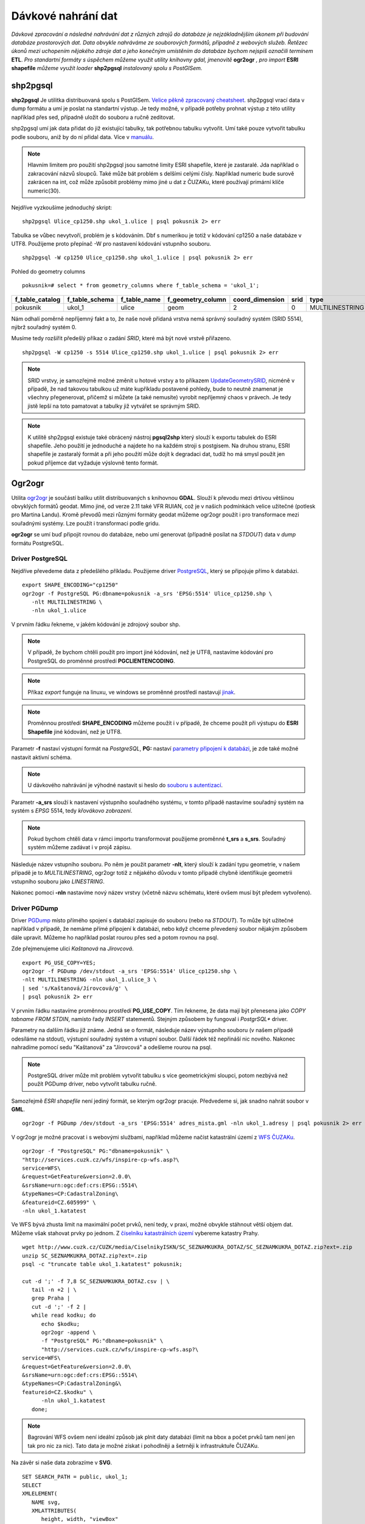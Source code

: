 Dávkové nahrání dat
===================

*Dávkové zpracování a následné nahrávání dat z různých zdrojů do databáze je nejzákladnějším úkonem při budování databáze prostorových dat. Data obvykle nahráváme ze souborových formátů, případně z webových služeb. Řetězec úkonů mezi uchopením nějakého zdroje dat a jeho konečným umístěním do databáze bychom nejspíš označili termínem* **ETL**. *Pro standartní formáty s úspěchem můžeme využít utility knihovny gdal, jmenovitě* **ogr2ogr** *, pro import* **ESRI shapefile** *můžeme využít loader* **shp2pgsql** *instalovaný spolu s PostGISem.*

shp2pgsql
---------

**shp2pgsql** Je utilitka distribuovaná spolu s PostGISem. `Velice pěkně zpracovaný cheatsheet <http://www.bostongis.com/pgsql2shp_shp2pgsql_quickguide.bqg>`_. shp2pgsql vrací data v dump formátu a umí je poslat na standartní výstup. Je tedy možné, v případě potřeby prohnat výstup z této utility například přes sed, případně uložit do souboru a ručně zeditovat.

shp2pgsql umí jak data přidat do již existující tabulky, tak potřebnou tabulku vytvořit. Umí také pouze vytvořit tabulku podle souboru, aniž by do ní přidal data. Více v `manuálu <http://postgis.net/docs/manual-2.1/using_postgis_dbmanagement.html#shp2pgsql_usage>`_.

.. note:: Hlavním limitem pro použití shp2pgsql jsou samotné limity ESRI shapefile, které je zastaralé. Jda například o zakracování názvů sloupců. Také může bát problém s delšími celými čísly. Například numeric bude surově zakrácen na int, což může způsobit problémy mimo jiné u dat z ČUZAKu, které používají primární klíče numeric(30).

Nejdříve vyzkoušíme jednoduchý skript:
::

   shp2pgsql Ulice_cp1250.shp ukol_1.ulice | psql pokusnik 2> err

Tabulka se vůbec nevytvoří, problém je s kódováním. Dbf s numerikou je totiž v kódování cp1250 a naše databáze v UTF8. Použijeme proto přepínač -W pro nastavení kódování vstupního souboru.
::

   shp2pgsql -W cp1250 Ulice_cp1250.shp ukol_1.ulice | psql pokusnik 2> err

Pohled do geometry columns
::
       
   pokusnik=# select * from geometry_columns where f_table_schema = 'ukol_1';

+-----------------+----------------+--------------+-------------------+-----------------+--------+-----------------+
| f_table_catalog | f_table_schema | f_table_name | f_geometry_column | coord_dimension |  srid  |      type       |
+=================+================+==============+===================+=================+========+=================+
| pokusnik        | ukol_1         | ulice        | geom              |               2 |      0 | MULTILINESTRING |
+-----------------+----------------+--------------+-------------------+-----------------+--------+-----------------+

Nám odhalí poměrně nepříjemný fakt a to, že naše nově přidaná vrstva nemá správný souřadný systém (SRID 5514), nýbrž souřadný systém 0.

Musíme tedy rozšířit předešlý příkaz o zadání *SRID*, které má být nové vrstvě přiřazeno.
::

   shp2pgsql -W cp1250 -s 5514 Ulice_cp1250.shp ukol_1.ulice | psql pokusnik 2> err

.. note:: SRID vrstvy, je samozřejmě možné změnit u hotové vrstvy a to příkazem `UpdateGeometrySRID <http://postgis.net/docs/manual-2.0/UpdateGeometrySRID.html>`_, nicméně v případě, že nad takovou tabulkou už máte kupříkladu postavené pohledy, bude to neutně znamenat je všechny přegenerovat, přičemž si můžete (a také nemusíte) vyrobit nepříjemný chaos v právech. Je tedy jistě lepší na toto pamatovat a tabulky již vytvářet se správným SRID.

.. note:: K utilitě shp2pgsql existuje také obrácený nástroj **pgsql2shp** který slouží k exportu tabulek do ESRI shapefile. Jeho použití je jednoduché a najdete ho na každém stroji s postgisem. Na druhou stranu, ESRI shapefile je zastaralý formát a při jeho použití může dojít k degradaci dat, tudíž ho má smysl použít jen pokud příjemce dat vyžaduje výslovně tento formát.


Ogr2ogr
-------

Utilita `ogr2ogr <http://www.gdal.org/ogr2ogr.html>`_ je součástí balíku utilit distribuovaných s knihovnou **GDAL**. Slouží k převodu mezi drtivou většinou obvyklých formátů geodat. Mimo jiné, od verze 2.11 také VFR RUIAN, což je v našich podmínkách velice užitečné (potlesk pro Martina Landu). Kromě převodů mezi různými formáty geodat můžeme ogr2ogr použít i pro transformace mezi souřadnými systémy. Lze použít i transformaci podle gridu.

**ogr2ogr** se umí buď připojit rovnou do databáze, nebo umí generovat (případně posílat na *STDOUT*) data v *dump* formátu PostgreSQL.

Driver PostgreSQL
^^^^^^^^^^^^^^^^^

Nejdříve převedeme data z předešlého příkladu. Použijeme driver `PostgreSQL <http://www.gdal.org/drv_pg.html>`_, který se připojuje přímo k databázi.
::


   export SHAPE_ENCODING="cp1250"
   ogr2ogr -f PostgreSQL PG:dbname=pokusnik -a_srs 'EPSG:5514' Ulice_cp1250.shp \
      -nlt MULTILINESTRING \
      -nln ukol_1.ulice

V prvním řádku řekneme, v jakém kódování je zdrojový soubor shp.

.. note:: V případě, že bychom chtěli použít pro import jiné kódování, než je UTF8, nastavíme kódování pro PostgreSQL do proměnné prostředí **PGCLIENTENCODING**.

.. note:: Příkaz *export* funguje na linuxu, ve windows se proměnné prostředí nastavují `jinak <http://ss64.com/nt/syntax-variables.html>`_.

.. note:: Proměnnou prostředí **SHAPE_ENCODING** můžeme použít i v případě, že chceme použít při výstupu do **ESRI Shapefile** jiné kódování, než je UTF8.

Parametr **-f** nastaví výstupní formát na *PostgreSQL*, **PG:** nastaví `parametry připojení k databázi <http://www.postgresql.org/docs/9.4/interactive/libpq-connect.html>`_, je zde také možné nastavit aktivní schéma.

.. note:: U dávkového nahrávání je výhodné nastavit si heslo do `souboru s autentizací <http://www.postgresql.org/docs/9.4/static/libpq-pgpass.html>`_.

Parametr **-a_srs** slouží k nastavení výstupního souřadného systému, v tomto případě nastavíme souřadný systém na systém s *EPSG* 5514, tedy *křovákovo zobrazení*.

.. note:: Pokud bychom chtěli data v rámci importu transformovat použijeme proměnné **t_srs** a **s_srs**. Souřadný systém můžeme zadávat i v proj4 zápisu.

Následuje název vstupního souboru. Po něm je použit parametr **-nlt**, který slouží k zadání typu geometrie, v našem případě je to *MULTILINESTRING*, ogr2ogr totiž z nějakého důvodu v tomto případě chybně identifikuje geometrii vstupního souboru jako *LINESTRING*.

Nakonec pomoci **-nln** nastavíme nový název vrstvy (včetně názvu schématu, které ovšem musí být předem vytvořeno).


Driver PGDump
^^^^^^^^^^^^^

Driver `PGDump <http://www.gdal.org/drv_pgdump.html>`_ místo přímého spojení s databází zapisuje do souboru (nebo na *STDOUT*). To může být užitečné například v případě, že nemáme přímé připojení k databázi, nebo když chceme převedený soubor nějakým způsobem dále upravit. Můžeme ho například poslat rourou přes sed a potom rovnou na psql.

Zde přejmenujeme ulici *Kaštanová* na *Jírovcová*.
::

   export PG_USE_COPY=YES;
   ogr2ogr -f PGDump /dev/stdout -a_srs 'EPSG:5514' Ulice_cp1250.shp \
   -nlt MULTILINESTRING -nln ukol_1.ulice_3 \
   | sed 's/Kaštanová/Jírovcová/g' \
   | psql pokusnik 2> err

V prvním řádku nastavíme proměnnou prostředí **PG_USE_COPY**. Tím řekneme, že data mají být přenesena jako *COPY tabname FROM STDIN*, namísto řady *INSERT* statementů. Stejným způsobem by fungoval i *PostgrSQL** driver. 

Parametry na dalším řádku již známe. Jedná se o formát, následuje název výstupního souboru (v našem případě odesíláme na stdout), výstupní souřadný systém a vstupní soubor. Další řádek též nepřináší nic nového. Nakonec nahradíme pomocí sedu "Kaštanová" za "Jírovcová" a odešleme rourou na psql.

.. note:: PostgreSQL driver může mít problém vytvořit tabulku s více geometrickými sloupci, potom nezbývá než použít PGDump driver, nebo vytvořit tabulku ručně.

Samozřejmě *ESRI shapefile* není jediný formát, se kterým ogr2ogr pracuje. Předvedeme si, jak snadno nahrát soubor v **GML**.
::

   ogr2ogr -f PGDump /dev/stdout -a_srs 'EPSG:5514' adres_mista.gml -nln ukol_1.adresy | psql pokusnik 2> err

V ogr2ogr je možné pracovat i s webovými službami, například můžeme načíst katastrální území z `WFS ČUZAKu <http://services.cuzk.cz/doc/inspire-cp-view.pdf>`_.
::

   ogr2ogr -f "PostgreSQL" PG:"dbname=pokusnik" \
   "http://services.cuzk.cz/wfs/inspire-cp-wfs.asp?\
   service=WFS\
   &request=GetFeature&version=2.0.0\
   &srsName=urn:ogc:def:crs:EPSG::5514\
   &typeNames=CP:CadastralZoning\
   &featureid=CZ.605999" \
   -nln ukol_1.katatest

Ve WFS bývá zhusta limit na maximální počet prvků, není tedy, v praxi, možné obvykle stáhnout větší objem dat. Můžeme však stahovat prvky po jednom. Z `číselníku katastrálních území <http://www.cuzk.cz/CUZK/media/CiselnikyISKN/SC_SEZNAMKUKRA_DOTAZ/SC_SEZNAMKUKRA_DOTAZ.zip?ext=.zip>`_ vybereme katastry Prahy.
::

   wget http://www.cuzk.cz/CUZK/media/CiselnikyISKN/SC_SEZNAMKUKRA_DOTAZ/SC_SEZNAMKUKRA_DOTAZ.zip?ext=.zip
   unzip SC_SEZNAMKUKRA_DOTAZ.zip?ext=.zip
   psql -c "truncate table ukol_1.katatest" pokusnik;

   cut -d ';' -f 7,8 SC_SEZNAMKUKRA_DOTAZ.csv | \
      tail -n +2 | \
      grep Praha |
      cut -d ';' -f 2 |
      while read kodku; do
         echo $kodku;
         ogr2ogr -append \
         -f "PostgreSQL" PG:"dbname=pokusnik" \
         "http://services.cuzk.cz/wfs/inspire-cp-wfs.asp?\
   service=WFS\
   &request=GetFeature&version=2.0.0\
   &srsName=urn:ogc:def:crs:EPSG::5514\
   &typeNames=CP:CadastralZoning&\
   featureid=CZ.$kodku" \
         -nln ukol_1.katatest
      done;


.. note:: Bagrování WFS ovšem není ideální způsob jak plnit daty databázi (limit na bbox a počet prvků tam není jen tak pro nic za nic). Tato data je možné získat i pohodlněji a šetrněji k infrastruktuře ČUZAKu.

Na závěr si naše data zobrazíme v **SVG**.
::

   SET SEARCH_PATH = public, ukol_1;
   SELECT 
   XMLELEMENT(
      NAME svg, 
      XMLATTRIBUTES(
         height, width, "viewBox"
         , 'http://www.w3.org/2000/svg' AS xmlns, '1.1' AS version)
      , linie, body, popisky
   )
   FROM
   (
      SELECT
      600 AS height
      , 800 AS width
      , array_to_string(ARRAY[MIN(ST_XMIN(geom)) - 50, -1 * (MAX(ST_YMAX(geom))) - 50
         , (@(MAX(ST_XMAX(geom)) - MIN(ST_XMIN(geom)))) + 100
         , (@(MAX(ST_YMAX(geom)) - MIN(ST_YMIN(geom)))) + 100], ' ') AS "viewBox"
      , XMLAGG(
         XMLELEMENT(NAME path, 
            XMLATTRIBUTES( ST_AsSVG(geom, 1, 0) AS d
               , 'rgb(55,230,100)' AS stroke
               , 25 AS "stroke-width"
               , 'none' AS fill
            )
         )
      ) linie
      FROM 
      (
         SELECT wkb_geometry AS geom FROM ulice --LIMIT 1
      ) ok
   ) podklad,
   (
      SELECT
      XMLAGG(
         XMLELEMENT(NAME circle, 
            XMLATTRIBUTES( ST_X(geom) AS cx, -1 * ST_Y(geom) AS cy, 150 AS r 
               , 'black' AS stroke
               , 100 AS "stroke-width"
               , 'rgb(255,0,0)' AS fill
            )
         )
      ) body

      , XMLAGG(
         XMLELEMENT(NAME text, 
            XMLATTRIBUTES( ST_X(geom) + 250 AS x, -1 * ST_Y(geom) AS y
               , 'Verdana' AS "font-family"
               , 750 AS "font-size"
               , 'rgb(0,0,0)' AS fill
            ), id
         )
      ) popisky
      FROM 
      (
         SELECT id, geom_p AS geom FROM vesmirne_zrudice --LIMIT 1
      ) body
   ) data;
